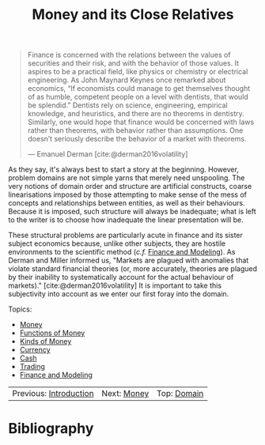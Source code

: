 :PROPERTIES:
:ID: 9EB4715F-5A5D-4F14-0CAB-A4208240A813
:END:
#+title: Money and its Close Relatives
#+author: Marco Craveiro
#+options: <:nil c:nil todo:nil ^:nil d:nil date:nil author:nil toc:nil html-postamble:nil
#+startup: inlineimages
#+cite_export: csl
#+bibliography: ../bibliography.bib

#+begin_quote
Finance is concerned with the relations between the values of securities and
their risk, and with the behavior of those values. It aspires to be a practical
field, like physics or chemistry or electrical engineering. As John Maynard
Keynes once remarked about economics, “If economists could manage to get
themselves thought of as humble, competent people on a level with dentists, that
would be splendid.” Dentists rely on science, engineering, empirical knowledge,
and heuristics, and there are no theorems in dentistry. Similarly, one would
hope that finance would be concerned with laws rather than theorems, with
behavior rather than assumptions. One doesn’t seriously describe the behavior of
a market with theorems.

    --- Emanuel Derman [cite:@derman2016volatility]
#+end_quote

As they say, it's always best to start a story at the beginning. However,
problem domains are not simple yarns that merely need unspooling. The very
notions of domain order and structure are artificial constructs, coarse
linearisations imposed by those attempting to make sense of the mess of concepts
and relationships between entities, as well as their behaviours. Because it is
imposed, such structure will always be inadequate; what is left to the writer is
to choose how inadequate the linear presentation will be.

These structural problems are particularly acute in finance and its sister
subject economics because, unlike other subjects, they are hostile environments
to the scientific method (/c.f./ [[id:8D7F5CE2-FA9F-53F4-D373-D9B3A21BEC69][Finance and Modeling]]). As Derman and Miller
informed us, "Markets are plagued with anomalies that violate standard financial
theories (or, more accurately, theories are plagued by their inability to
systematically account for the actual behaviour of markets)."
[cite:@derman2016volatility] It is important to take this subjectivity into
account as we enter our first foray into the domain.

Topics:

- [[id:D564B035-80F8-0D04-B1DB-2832CD93B95B][Money]]
- [[id:08222DF0-CF56-B9D4-1133-80AEABD6E116][Functions of Money]]
- [[id:FCC97499-78A9-F4B4-1F6B-3144AAD74933][Kinds of Money]]
- [[id:2A81E1EB-2B9F-27B4-93B3-266A634E07B3][Currency]]
- [[id:CBC966ED-BE48-6204-1BBB-72360BFEC554][Cash]]
- [[id:005E63CB-D2BB-6504-822B-905EF969AEB2][Trading]]
- [[id:8D7F5CE2-FA9F-53F4-D373-D9B3A21BEC69][Finance and Modeling]]

| Previous: [[id:8BF323A0-B868-7AA4-EC7B-D988934482AA][Introduction]] | Next: [[id:D564B035-80F8-0D04-B1DB-2832CD93B95B][Money]] | Top: [[id:CE1D1ADC-E267-8AD4-7033-3A0FEA7F89EC][Domain]] |

* Bibliography

#+print_bibliography:

